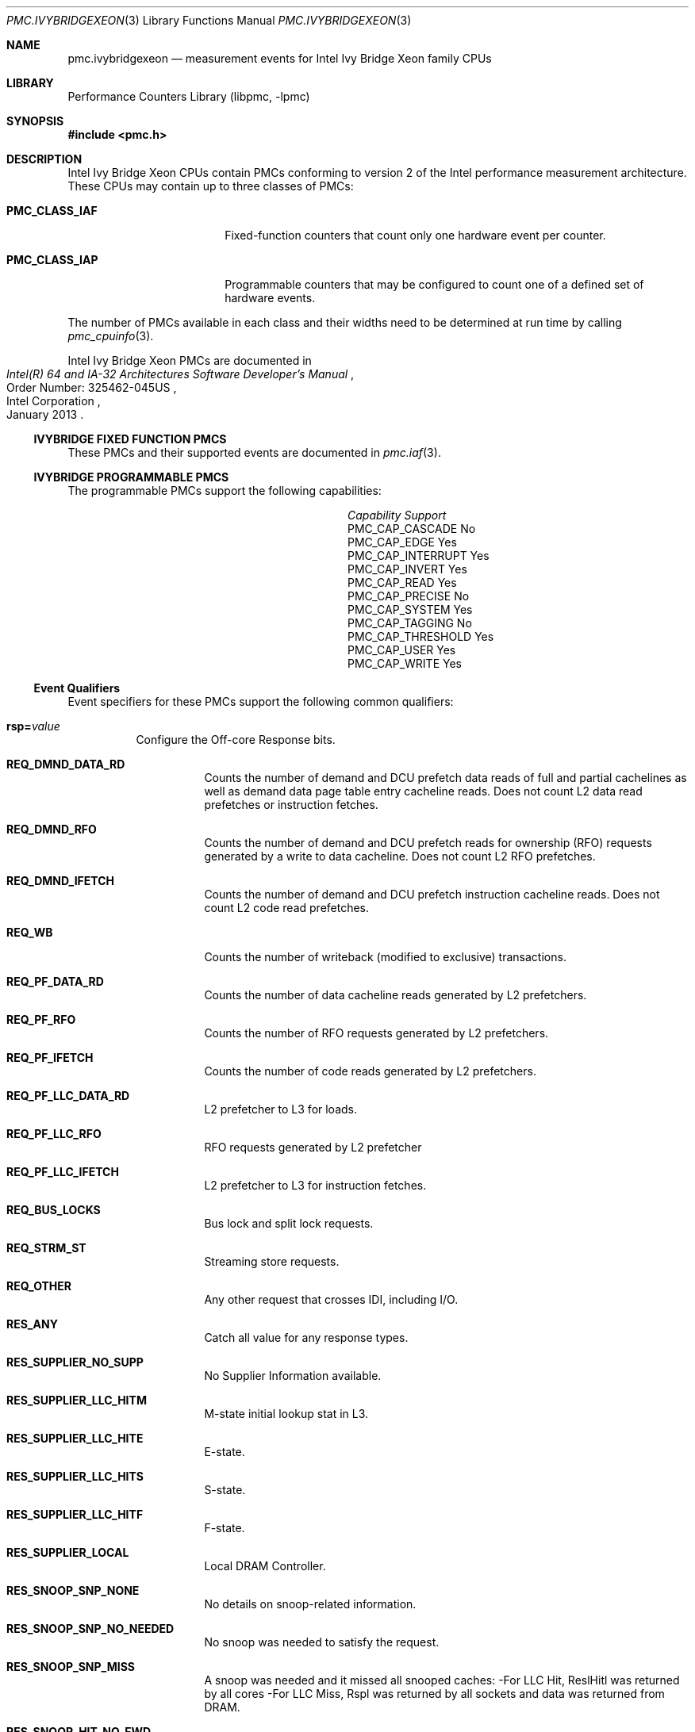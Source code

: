 .\" Copyright (c) 2013 Hiren Panchasara <hiren.panchasara@gmail.com>
.\" All rights reserved.
.\"
.\" Redistribution and use in source and binary forms, with or without
.\" modification, are permitted provided that the following conditions
.\" are met:
.\" 1. Redistributions of source code must retain the above copyright
.\"    notice, this list of conditions and the following disclaimer.
.\" 2. Redistributions in binary form must reproduce the above copyright
.\"    notice, this list of conditions and the following disclaimer in the
.\"    documentation and/or other materials provided with the distribution.
.\"
.\" THIS SOFTWARE IS PROVIDED BY THE AUTHOR AND CONTRIBUTORS ``AS IS'' AND
.\" ANY EXPRESS OR IMPLIED WARRANTIES, INCLUDING, BUT NOT LIMITED TO, THE
.\" IMPLIED WARRANTIES OF MERCHANTABILITY AND FITNESS FOR A PARTICULAR PURPOSE
.\" ARE DISCLAIMED.  IN NO EVENT SHALL THE AUTHOR OR CONTRIBUTORS BE LIABLE
.\" FOR ANY DIRECT, INDIRECT, INCIDENTAL, SPECIAL, EXEMPLARY, OR CONSEQUENTIAL
.\" DAMAGES (INCLUDING, BUT NOT LIMITED TO, PROCUREMENT OF SUBSTITUTE GOODS
.\" OR SERVICES; LOSS OF USE, DATA, OR PROFITS; OR BUSINESS INTERRUPTION)
.\" HOWEVER CAUSED AND ON ANY THEORY OF LIABILITY, WHETHER IN CONTRACT, STRICT
.\" LIABILITY, OR TORT (INCLUDING NEGLIGENCE OR OTHERWISE) ARISING IN ANY WAY
.\" OUT OF THE USE OF THIS SOFTWARE, EVEN IF ADVISED OF THE POSSIBILITY OF
.\" SUCH DAMAGE.
.\"
.\" $FreeBSD: release/10.1.0/lib/libpmc/pmc.ivybridgexeon.3 246166 2013-01-31 22:09:53Z sbruno $
.\"
.Dd Jan 25, 2013
.Dt PMC.IVYBRIDGEXEON 3
.Os
.Sh NAME
.Nm pmc.ivybridgexeon
.Nd measurement events for
.Tn Intel
.Tn Ivy Bridge Xeon
family CPUs
.Sh LIBRARY
.Lb libpmc
.Sh SYNOPSIS
.In pmc.h
.Sh DESCRIPTION
.Tn Intel
.Tn "Ivy Bridge Xeon"
CPUs contain PMCs conforming to version 2 of the
.Tn Intel
performance measurement architecture.
These CPUs may contain up to three classes of PMCs:
.Bl -tag -width "Li PMC_CLASS_IAP"
.It Li PMC_CLASS_IAF
Fixed-function counters that count only one hardware event per counter.
.It Li PMC_CLASS_IAP
Programmable counters that may be configured to count one of a defined
set of hardware events.
.El
.Pp
The number of PMCs available in each class and their widths need to be
determined at run time by calling
.Xr pmc_cpuinfo 3 .
.Pp
Intel Ivy Bridge Xeon PMCs are documented in
.Rs
.%B "Intel(R) 64 and IA-32 Architectures Software Developer's Manual"
.%N "Order Number: 325462-045US"
.%D January 2013
.%Q "Intel Corporation"
.Re
.Ss IVYBRIDGE FIXED FUNCTION PMCS
These PMCs and their supported events are documented in
.Xr pmc.iaf 3 .
.Ss IVYBRIDGE PROGRAMMABLE PMCS
The programmable PMCs support the following capabilities:
.Bl -column "PMC_CAP_INTERRUPT" "Support"
.It Em Capability Ta Em Support
.It PMC_CAP_CASCADE Ta \&No
.It PMC_CAP_EDGE Ta Yes
.It PMC_CAP_INTERRUPT Ta Yes
.It PMC_CAP_INVERT Ta Yes
.It PMC_CAP_READ Ta Yes
.It PMC_CAP_PRECISE Ta \&No
.It PMC_CAP_SYSTEM Ta Yes
.It PMC_CAP_TAGGING Ta \&No
.It PMC_CAP_THRESHOLD Ta Yes
.It PMC_CAP_USER Ta Yes
.It PMC_CAP_WRITE Ta Yes
.El
.Ss Event Qualifiers
Event specifiers for these PMCs support the following common
qualifiers:
.Bl -tag -width indent
.It Li rsp= Ns Ar value
Configure the Off-core Response bits.
.Bl -tag -width indent
.It Li REQ_DMND_DATA_RD
Counts the number of demand and DCU prefetch data reads of full and partial
cachelines as well as demand data page table entry cacheline reads. Does not
count L2 data read prefetches or instruction fetches.
.It Li REQ_DMND_RFO
Counts the number of demand and DCU prefetch reads for ownership (RFO)
requests generated by a write to data cacheline. Does not count L2 RFO
prefetches.
.It Li REQ_DMND_IFETCH
Counts the number of demand and DCU prefetch instruction cacheline reads.
Does not count L2 code read prefetches.
.It Li REQ_WB
Counts the number of writeback (modified to exclusive) transactions.
.It Li REQ_PF_DATA_RD
Counts the number of data cacheline reads generated by L2 prefetchers.
.It Li REQ_PF_RFO
Counts the number of RFO requests generated by L2 prefetchers.
.It Li REQ_PF_IFETCH
Counts the number of code reads generated by L2 prefetchers.
.It Li REQ_PF_LLC_DATA_RD
L2 prefetcher to L3 for loads.
.It Li REQ_PF_LLC_RFO
RFO requests generated by L2 prefetcher
.It Li REQ_PF_LLC_IFETCH
L2 prefetcher to L3 for instruction fetches.
.It Li REQ_BUS_LOCKS
Bus lock and split lock requests.
.It Li REQ_STRM_ST
Streaming store requests.
.It Li REQ_OTHER
Any other request that crosses IDI, including I/O.
.It Li RES_ANY
Catch all value for any response types.
.It Li RES_SUPPLIER_NO_SUPP
No Supplier Information available.
.It Li RES_SUPPLIER_LLC_HITM
M-state initial lookup stat in L3.
.It Li RES_SUPPLIER_LLC_HITE
E-state.
.It Li RES_SUPPLIER_LLC_HITS
S-state.
.It Li RES_SUPPLIER_LLC_HITF
F-state.
.It Li RES_SUPPLIER_LOCAL
Local DRAM Controller.
.It Li RES_SNOOP_SNP_NONE
No details on snoop-related information.
.It Li RES_SNOOP_SNP_NO_NEEDED
No snoop was needed to satisfy the request.
.It Li RES_SNOOP_SNP_MISS
A snoop was needed and it missed all snooped caches:
-For LLC Hit, ReslHitl was returned by all cores
-For LLC Miss, Rspl was returned by all sockets and data was returned from
DRAM.
.It Li RES_SNOOP_HIT_NO_FWD
A snoop was needed and it hits in at least one snooped cache. Hit denotes a
cache-line was valid before snoop effect. This includes:
-Snoop Hit w/ Invalidation (LLC Hit, RFO)
-Snoop Hit, Left Shared (LLC Hit/Miss, IFetch/Data_RD)
-Snoop Hit w/ Invalidation and No Forward (LLC Miss, RFO Hit S)
In the LLC Miss case, data is returned from DRAM.
.It Li RES_SNOOP_HIT_FWD
A snoop was needed and data was forwarded from a remote socket.
This includes:
-Snoop Forward Clean, Left Shared (LLC Hit/Miss, IFetch/Data_RD/RFT).
.It Li RES_SNOOP_HITM
A snoop was needed and it HitM-ed in local or remote cache. HitM denotes a
cache-line was in modified state before effect as a results of snoop. This
includes:
-Snoop HitM w/ WB (LLC miss, IFetch/Data_RD)
-Snoop Forward Modified w/ Invalidation (LLC Hit/Miss, RFO)
-Snoop MtoS (LLC Hit, IFetch/Data_RD).
.It Li RES_NON_DRAM
Target was non-DRAM system address. This includes MMIO transactions.
.El
.It Li cmask= Ns Ar value
Configure the PMC to increment only if the number of configured
events measured in a cycle is greater than or equal to
.Ar value .
.It Li edge
Configure the PMC to count the number of de-asserted to asserted
transitions of the conditions expressed by the other qualifiers.
If specified, the counter will increment only once whenever a
condition becomes true, irrespective of the number of clocks during
which the condition remains true.
.It Li inv
Invert the sense of comparison when the
.Dq Li cmask
qualifier is present, making the counter increment when the number of
events per cycle is less than the value specified by the
.Dq Li cmask
qualifier.
.It Li os
Configure the PMC to count events happening at processor privilege
level 0.
.It Li usr
Configure the PMC to count events occurring at privilege levels 1, 2
or 3.
.El
.Pp
If neither of the
.Dq Li os
or
.Dq Li usr
qualifiers are specified, the default is to enable both.
.Ss Event Specifiers (Programmable PMCs)
Ivy Bridge programmable PMCs support the following events:
.Bl -tag -width indent
.It Li LD_BLOCKS.STORE_FORWARD
.Pq Event 03H , Umask 02H
loads blocked by overlapping with store buffer that cannot be forwarded .
.It Li MISALIGN_MEM_REF.LOADS
.Pq Event 05H , Umask 01H
Speculative cache-line split load uops dispatched to L1D.
.It Li MISALIGN_MEM_REF.STORES
.Pq Event 05H , Umask 02H
Speculative cache-line split Store- address uops dispatched to L1D.
.It Li LD_BLOCKS_PARTIAL.ADDRESS_ALIAS
.Pq Event 07H , Umask 01H
False dependencies in MOB due to partial compare on address.
.It Li DTLB_LOAD_MISSES.DEMAND_LD_MISS_CAUSES_A_WALK
.Pq Event 08H , Umask 81H
Misses in all TLB levels that cause a page walk of any page size from demand loads.
.It Li DTLB_LOAD_MISSES.DEMAND_LD_WALK_COMPLETED
.Pq Event 08H , Umask 82H
Misses in all TLB levels that caused page walk completed of any size by demand loads.
.It Li DTLB_LOAD_MISSES.DEMAND_LD_WALK_DURATION
.Pq Event 08H , Umask 84H
Cycle PMH is busy with a walk due to demand loads.
.It Li UOPS_ISSUED.ANY
.Pq Event 0EH , Umask 01H
Increments each cycle the # of Uops issued by the RAT to RS.
Set Cmask = 1, Inv = 1to count stalled cycles.
Set Cmask = 1, Inv = 1, Any= 1to count stalled cycles of this core.
.It Li UOPS_ISSUED.FLAGS_MERGE
.Pq Event 0EH , Umask 10H
Number of flags-merge uops allocated. Such uops adds delay.
.It Li UOPS_ISSUED.SLOW_LEA
.Pq Event 0EH , Umask 20H
Number of slow LEA or similar uops allocated. Such uop has 3 sources (e.g. 2
sources + immediate) regardless if as a result of LEA instruction or not.
.It Li UOPS_ISSUED.SINGLE_MUL
.Pq Event 0EH , Umask 40H
Number of multiply packed/scalar single precision uops allocated.
.It Li ARITH.FPU_DIV_ACTIVE
.Pq Event 14H , Umask 01H
Cycles that the divider is active, includes INT and FP. Set 'edge =1,
cmask=1' to count the number of divides.
.It Li L2_RQSTS.DEMAND_DATA_RD_HIT
.Pq Event 24H , Umask 01H
Demand Data Read requests that hit L2 cache.
.It Li L2_RQSTS.ALL_DEMAND_DATA_RD
.Pq Event 24H , Umask 03H
Counts any demand and L1 HW prefetch data load requests to L2.
.It Li L2_RQSTS.RFO_HITS
.Pq Event 24H , Umask 04H
Counts the number of store RFO requests that hit the L2 cache.
.It Li L2_RQSTS.RFO_MISS
.Pq Event 24H , Umask 08H
Counts the number of store RFO requests that miss the L2 cache.
.It Li L2_RQSTS.ALL_RFO
.Pq Event 24H , Umask 0CH
Counts all L2 store RFO requests.
.It Li L2_RQSTS.CODE_RD_HIT
.Pq Event 24H , Umask 10H
Number of instruction fetches that hit the L2 cache.
.It Li L2_RQSTS.CODE_RD_MISS
.Pq Event 24H , Umask 20H
Number of instruction fetches that missed the L2 cache.
.It Li L2_RQSTS.ALL_CODE_RD
.Pq Event 24H , Umask 30H
Counts all L2 code requests.
.It Li L2_RQSTS.PF_HIT
.Pq Event 24H , Umask 40H
Counts all L2 HW prefetcher requests that hit L2.
.It Li L2_RQSTS.PF_MISS
.Pq Event 24H , Umask 80H
Counts all L2 HW prefetcher requests that missed L2.
.It Li L2_RQSTS.ALL_PF
.Pq Event 24H , Umask C0H
Counts all L2 HW prefetcher requests.
.It Li L2_STORE_LOCK_RQSTS.MISS
.Pq Event 27H , Umask 01H
RFOs that miss cache lines.
.It Li L2_STORE_LOCK_RQSTS.HIT_M
.Pq Event 27H , Umask 08H
RFOs that hit cache lines in M state.
.It Li L2_STORE_LOCK_RQSTS.ALL
.Pq Event 27H , Umask 0FH
RFOs that access cache lines in any state.
.It Li L2_L1D_WB_RQSTS.MISS
.Pq Event 28H , Umask 01H
Not rejected writebacks that missed LLC.
.It Li L2_L1D_WB_RQSTS.HIT_E
.Pq Event 28H , Umask 04H
Not rejected writebacks from L1D to L2 cache lines in E state.
.It Li L2_L1D_WB_RQSTS.HIT_M
.Pq Event 28H , Umask 08H
Not rejected writebacks from L1D to L2 cache lines in M state.
.It Li L2_L1D_WB_RQSTS.ALL
.Pq Event 28H , Umask 0FH
Not rejected writebacks from L1D to L2 cache lines in any state.
.It Li LONGEST_LAT_CACHE.REFERENCE
.Pq Event 2EH , Umask 4FH
This event counts requests originating from the core that reference a cache
line in the last level cache.
.It Li LONGEST_LAT_CACHE.MISS
.Pq Event 2EH , Umask 41H
This event counts each cache miss condition for references to the last level
cache.
.It Li CPU_CLK_UNHALTED.THREAD_P
.Pq Event 3CH , Umask 00H
Counts the number of thread cycles while the thread is not in a halt state.
The thread enters the halt state when it is running the HLT instruction. The
core frequency may change from time to time due to power or thermal
throttling.
.It Li CPU_CLK_THREAD_UNHALTED.REF_XCLK
.Pq Event 3CH , Umask 01H
Increments at the frequency of XCLK (100 MHz) when not halted.
.It Li L1D_PEND_MISS.PENDING
.Pq Event 48H , Umask 01H
Increments the number of outstanding L1D misses every cycle. Set Cmaks = 1
and Edge =1 to count occurrences.
Counter 2 only.
Set Cmask = 1 to count cycles.
.It Li DTLB_STORE_MISSES.MISS_CAUSES_A_WALK
.Pq Event 49H , Umask 01H
Miss in all TLB levels causes an page walk of any page size (4K/2M/4M/1G).
.It Li DTLB_STORE_MISSES.WALK_COMPLETED
.Pq Event 49H , Umask 02H
Miss in all TLB levels causes a page walk that completes of any page size
(4K/2M/4M/1G).
.It Li DTLB_STORE_MISSES.WALK_DURATION
.Pq Event 49H , Umask 04H
Cycles PMH is busy with this walk.
.It Li DTLB_STORE_MISSES.STLB_HIT
.Pq Event 49H , Umask 10H
Store operations that miss the first TLB level but hit the second and do not
cause page walks.
.It Li LOAD_HIT_PRE.SW_PF
.Pq Event 4CH , Umask 01H
Non-SW-prefetch load dispatches that hit fill buffer allocated for S/W prefetch.
.It Li LOAD_HIT_PRE.HW_PF
.Pq Event 4CH , Umask 02H
Non-SW-prefetch load dispatches that hit fill buffer allocated for H/W prefetch.
.It Li L1D.REPLACEMENT
.Pq Event 51H , Umask 01H
Counts the number of lines brought into the L1 data cache.
.It Li MOVE_ELIMINATION.INT_NOT_ELIMINATED
.Pq Event 58H , Umask 01H
Number of integer Move Elimination candidate uops that were not eliminated.
.It Li MOVE_ELIMINATION.SIMD_NOT_ELIMINATED
.Pq Event 58H , Umask 02H
Number of SIMD Move Elimination candidate uops that were not eliminated.
.It Li MOVE_ELIMINATION.INT_ELIMINATED
.Pq Event 58H , Umask 04H
Number of integer Move Elimination candidate uops that were eliminated.
.It Li MOVE_ELIMINATION.SIMD_ELIMINATED
.Pq Event 58H , Umask 08H
Number of SIMD Move Elimination candidate uops that were eliminated.
.It Li CPL_CYCLES.RING0
.Pq Event 5CH , Umask 01H
Unhalted core cycles when the thread is in ring 0.
Use Edge to count transition.
.It Li CPL_CYCLES.RING123
.Pq Event 5CH , Umask 02H
Unhalted core cycles when the thread is not in ring 0.
.It Li RS_EVENTS.EMPTY_CYCLES
.Pq Event 5EH , Umask 01H
Cycles the RS is empty for the thread.
.It Li DTLB_LOAD_MISSES.STLB_HIT
.Pq Event 5FH , Umask 04H
Counts load operations that missed 1st level DTLB but hit the 2nd level.
.It Li OFFCORE_REQUESTS_OUTSTANDING.DEMAND_DATA_RD
.Pq Event 60H , Umask 01H
Offcore outstanding Demand Data Read transactions in SQ to uncore. Set
Cmask=1 to count cycles.
.It Li OFFCORE_REQUESTS_OUTSTANDING.DEMAND_CODE_RD
.Pq Event 60H , Umask 02H
Offcore outstanding Demand Code Read transactions in SQ to uncore. Set
Cmask=1 to count cycles.
.It Li OFFCORE_REQUESTS_OUTSTANDING.DEMAND_RFO
.Pq Event 60H , Umask 04H
Offcore outstanding RFO store transactions in SQ to uncore. Set Cmask=1 to
count cycles.
.It Li OFFCORE_REQUESTS_OUTSTANDING.ALL_DATA_RD
.Pq Event 60H , Umask 08H
Offcore outstanding cacheable data read transactions in SQ to uncore. Set
Cmask=1 to count cycles.
.It Li LOCK_CYCLES.SPLIT_LOCK_UC_LOCK_DURATION
.Pq Event 63H , Umask 01H
Cycles in which the L1D and L2 are locked, due to a UC lock or split lock.
.It Li LOCK_CYCLES.CACHE_LOCK_DURATION
.Pq Event 63H , Umask 02H
Cycles in which the L1D is locked.
.It Li IDQ.EMPTY
.Pq Event 79H , Umask 02H
Counts cycles the IDQ is empty.
.It Li IDQ.MITE_UOPS
.Pq Event 79H , Umask 04H
Increment each cycle # of uops delivered to IDQ from MITE path.
Can combine Umask 04H and 20H.
Set Cmask = 1 to count cycles.
.It Li IDQ.DSB_UOPS
.Pq Event 79H , Umask 08H
Increment each cycle. # of uops delivered to IDQ from DSB path.
Can combine Umask 08H and 10H
Set Cmask = 1 to count cycles.
.It Li IDQ.MS_DSB_UOPS
.Pq Event 79H , Umask 10H
Increment each cycle # of uops delivered to IDQ when MS_busy by DSB. Set
Cmask = 1 to count cycles. Add Edge=1 to count # of delivery.
Can combine Umask 04H, 08H.
.It Li IDQ.MS_MITE_UOPS
.Pq Event 79H , Umask 20H
Increment each cycle # of uops delivered to IDQ when MS_busy by MITE. Set
Cmask = 1 to count cycles.
Can combine Umask 04H, 08H.
.It Li IDQ.MS_UOPS
.Pq Event 79H , Umask 30H
Increment each cycle # of uops delivered to IDQ from MS by either DSB or
MITE. Set Cmask = 1 to count cycles.
Can combine Umask 04H, 08H.
.It Li IDQ.ALL_DSB_CYCLES_ANY_UOPS
.Pq Event 79H , Umask 18H
Counts cycles DSB is delivered at least one uops. Set Cmask = 1.
.It Li IDQ.ALL_DSB_CYCLES_4_UOPS
.Pq Event 79H , Umask 18H
Counts cycles DSB is delivered four uops. Set Cmask = 4.
.It Li IDQ.ALL_MITE_CYCLES_ANY_UOPS
.Pq Event 79H , Umask 24H
Counts cycles MITE is delivered at least one uops. Set Cmask = 1.
.It Li IDQ.ALL_MITE_CYCLES_4_UOPS
.Pq Event 79H , Umask 24H
Counts cycles MITE is delivered four uops. Set Cmask = 4.
.It Li IDQ.MITE_ALL_UOPS
.Pq Event 79H , Umask 3CH
# of uops delivered to IDQ from any path.
.It Li ICACHE.MISSES
.Pq Event 80H , Umask 02H
Number of Instruction Cache, Streaming Buffer and Victim Cache Misses.
Includes UC accesses.
.It Li ITLB_MISSES.MISS_CAUSES_A_WALK
.Pq Event 85H , Umask 01H
Misses in all ITLB levels that cause page walks.
.It Li ITLB_MISSES.WALK_COMPLETED
.Pq Event 85H , Umask 02H
Misses in all ITLB levels that cause completed page walks.
.It Li ITLB_MISSES.WALK_DURATION
.Pq Event 85H , Umask 04H
Cycle PMH is busy with a walk.
.It Li ITLB_MISSES.STLB_HIT
.Pq Event 85H , Umask 10H
Number of cache load STLB hits. No page walk.
.It Li ILD_STALL.LCP
.Pq Event 87H , Umask 01H
Stalls caused by changing prefix length of the instruction.
.It Li ILD_STALL.IQ_FULL
.Pq Event 87H , Umask 04H
Stall cycles due to IQ is full.
.It Li BR_INST_EXEC.COND
.Pq Event 88H , Umask 01H
Qualify conditional near branch instructions executed, but not necessarily
retired.
Must combine with umask 40H, 80H.
.It Li BR_INST_EXEC.DIRECT_JMP
.Pq Event 88H , Umask 02H
Qualify all unconditional near branch instructions excluding calls and
indirect branches.
Must combine with umask 80H.
.It Li BR_INST_EXEC.INDIRECT_JMP_NON_CALL_RET
.Pq Event 88H , Umask 04H
Qualify executed indirect near branch instructions that are not calls nor
returns.
Must combine with umask 80H.
.It Li BR_INST_EXEC.RETURN_NEAR
.Pq Event 88H , Umask 08H
Qualify indirect near branches that have a return mnemonic.
Must combine with umask 80H.
.It Li BR_INST_EXEC.DIRECT_NEAR_CALL
.Pq Event 88H , Umask 10H
Qualify unconditional near call branch instructions, excluding non call
branch, executed.
Must combine with umask 80H.
.It Li BR_INST_EXEC.INDIRECT_NEAR_CALL
.Pq Event 88H , Umask 20H
Qualify indirect near calls, including both register and memory indirect,
executed.
Must combine with umask 80H.
.It Li BR_INST_EXEC.NONTAKEN
.Pq Event 88H , Umask 40H
Qualify non-taken near branches executed.
Applicable to umask 01H only.
.It Li BR_INST_EXEC.TAKEN
.Pq Event 88H , Umask 80H
Qualify taken near branches executed. Must combine with 01H,02H, 04H, 08H,
10H, 20H.
.It Li BR_INST_EXEC.ALL_BRANCHES
.Pq Event 88H , Umask FFH
Counts all near executed branches (not necessarily retired).
.It Li BR_MISP_EXEC.COND
.Pq Event 89H , Umask 01H
Qualify conditional near branch instructions mispredicted.
Must combine with umask 40H, 80H.
.It Li BR_MISP_EXEC.INDIRECT_JMP_NON_CALL_RET
.Pq Event 89H , Umask 04H
Qualify mispredicted indirect near branch instructions that are not calls
nor returns.
Must combine with umask 80H.
.It Li BR_MISP_EXEC.RETURN_NEAR
.Pq Event 89H , Umask 08H
Qualify mispredicted indirect near branches that have a return mnemonic.
Must combine with umask 80H.
.It Li BR_MISP_EXEC.DIRECT_NEAR_CALL
.Pq Event 89H , Umask 10H
Qualify mispredicted unconditional near call branch instructions, excluding
non call branch, executed.
Must combine with umask 80H.
.It Li BR_MISP_EXEC.INDIRECT_NEAR_CALL
.Pq Event 89H , Umask 20H
Qualify mispredicted indirect near calls, including both register and memory
indirect, executed.
Must combine with umask 80H.
.It Li BR_MISP_EXEC.NONTAKEN
.Pq Event 89H , Umask 40H
Qualify mispredicted non-taken near branches executed.
Applicable to umask 01H only.
.It Li BR_MISP_EXEC.TAKEN
.Pq Event 89H , Umask 80H
Qualify mispredicted taken near branches executed. Must combine with
01H,02H, 04H, 08H, 10H, 20H.
.It Li BR_MISP_EXEC.ALL_BRANCHES
.Pq Event 89H , Umask FFH
Counts all near executed branches (not necessarily retired).
.It Li IDQ_UOPS_NOT_DELIVERED.CORE
.Pq Event 9CH , Umask 01H
Count number of non-delivered uops to RAT per thread.
Use Cmask to qualify uop b/w.
.It Li UOPS_DISPATCHED_PORT.PORT_0
.Pq Event A1H , Umask 01H
Cycles which a Uop is dispatched on port 0.
.It Li UOPS_DISPATCHED_PORT.PORT_1
.Pq Event A1H , Umask 02H
Cycles which a Uop is dispatched on port 1.
.It Li UOPS_DISPATCHED_PORT.PORT_2_LD
.Pq Event A1H , Umask 04H
Cycles which a load uop is dispatched on port 2.
.It Li UOPS_DISPATCHED_PORT.PORT_2_STA
.Pq Event A1H , Umask 08H
Cycles which a store address uop is dispatched on port 2.
.It Li UOPS_DISPATCHED_PORT.PORT_2
.Pq Event A1H , Umask 0CH
Cycles which a Uop is dispatched on port 2.
.It Li UOPS_DISPATCHED_PORT.PORT_3_LD
.Pq Event A1H , Umask 10H
Cycles which a load uop is dispatched on port 3.
.It Li UOPS_DISPATCHED_PORT.PORT_3_STA
.Pq Event A1H , Umask 20H
Cycles which a store address uop is dispatched on port 3.
.It Li UOPS_DISPATCHED_PORT.PORT_3
.Pq Event A1H , Umask 30H
Cycles which a Uop is dispatched on port 3.
.It Li UOPS_DISPATCHED_PORT.PORT_4
.Pq Event A1H , Umask 40H
Cycles which a Uop is dispatched on port 4.
.It Li UOPS_DISPATCHED_PORT.PORT_5
.Pq Event A1H , Umask 80H
Cycles which a Uop is dispatched on port 5.
.It Li RESOURCE_STALLS.ANY
.Pq Event A2H , Umask 01H
Cycles Allocation is stalled due to Resource Related reason.
.It Li RESOURCE_STALLS.RS
.Pq Event A2H , Umask 04H
Cycles stalled due to no eligible RS entry available.
.It Li RESOURCE_STALLS.SB
.Pq Event A2H , Umask 08H
Cycles stalled due to no store buffers available. (not including draining
form sync).
.It Li RESOURCE_STALLS.ROB
.Pq Event A2H , Umask 10H
Cycles stalled due to re-order buffer full.
.It Li CYCLE_ACTIVITY.CYCLES_L2_PENDING
.Pq Event A3H , Umask 01H
Cycles with pending L2 miss loads. Set AnyThread to count per core.
.It Li CYCLE_ACTIVITY.CYCLES_LDM_PENDING
.Pq Event A3H , Umask 02H
Cycles with pending memory loads. Set AnyThread to count per core.
.It Li CYCLE_ACTIVITY.CYCLES_NO_EXECUTE
.Pq Event A3H , Umask 04H
Cycles of dispatch stalls. Set AnyThread to count per core.
.It Li CYCLE_ACTIVITY.CYCLES_L1D_PENDING
.Pq Event A3H , Umask 08H
Cycles with pending L1 cache miss loads. Set AnyThread to count per core.
.It Li DSB2MITE_SWITCHES.COUNT
.Pq Event ABH , Umask 01H
Number of DSB to MITE switches.
.It Li DSB2MITE_SWITCHES.PENALTY_CYCLES
.Pq Event ABH , Umask 02H
Cycles DSB to MITE switches caused delay.
.It Li DSB_FILL.EXCEED_DSB_LINES
.Pq Event ACH , Umask 08H
DSB Fill encountered > 3 DSB lines.
.It Li ITLB.ITLB_FLUSH
.Pq Event AEH , Umask 01H
Counts the number of ITLB flushes, includes 4k/2M/4M pages.
.It Li OFFCORE_REQUESTS.DEMAND_DATA_RD
.Pq Event B0H , Umask 01H
Demand data read requests sent to uncore.
.It Li OFFCORE_REQUESTS.DEMAND_CODE_RD
.Pq Event B0H , Umask 02H
Demand code read requests sent to uncore.
.It Li OFFCORE_REQUESTS.DEMAND_RFO
.Pq Event B0H , Umask 04H
Demand RFO read requests sent to uncore, including regular RFOs, locks,
ItoM.
.It Li OFFCORE_REQUESTS.ALL_DATA_RD
.Pq Event B0H , Umask 08H
Data read requests sent to uncore (demand and prefetch).
.It Li UOPS_EXECUTED.THREAD
.Pq Event B1H , Umask 01H
Counts total number of uops to be executed per-thread each cycle. Set Cmask
= 1, INV =1 to count stall cycles.
.It Li UOPS_EXECUTED.CORE
.Pq Event B1H , Umask 02H
Counts total number of uops to be executed per-core each cycle.
Do not need to set ANY.
.It Li OFF_CORE_RESPONSE_0
.Pq Event B7H , Umask 01H
Off-core Response Performance Monitoring.
PMC0 only.
Requires programming MSR 01A6H.
.It Li OFF_CORE_RESPONSE_1
.Pq Event BBH , Umask 01H
Off-core Response Performance Monitoring.
PMC3 only.
Requires programming MSR 01A7H.
.It Li TLB_FLUSH.DTLB_THREAD
.Pq Event BDH , Umask 01H
DTLB flush attempts of the thread- specific entries.
.It Li TLB_FLUSH.STLB_ANY
.Pq Event BDH , Umask 20H
Count number of STLB flush attempts.
.It Li INST_RETIRED.ANY_P
.Pq Event C0H , Umask 00H
Number of instructions at retirement.
.It Li INST_RETIRED.ALL
.Pq Event C0H , Umask 01H
Precise instruction retired event with HW to reduce effect of PEBS shadow in
IP distribution.
PMC1 only.
Must quiesce other PMCs.
.It Li OTHER_ASSISTS.AVX_STORE
.Pq Event C1H , Umask 08H
Number of assists associated with 256-bit AVX store operations.
.It Li OTHER_ASSISTS.AVX_TO_SSE
.Pq Event C1H , Umask 10H
Number of transitions from AVX- 256 to legacy SSE when penalty applicable.
.It Li OTHER_ASSISTS.SSE_TO_AVX
.Pq Event C1H , Umask 20H
Number of transitions from SSE to AVX-256 when penalty applicable.
.It Li UOPS_RETIRED.ALL
.Pq Event C2H , Umask 01H
Counts the number of micro-ops retired, Use cmask=1 and invert to count
active cycles or stalled cycles.
Supports PEBS, use Any=1 for core granular.
.It Li UOPS_RETIRED.RETIRE_SLOTS
.Pq Event C2H , Umask 02H
Counts the number of retirement slots used each cycle.
.It Li MACHINE_CLEARS.MEMORY_ORDERING
.Pq Event C3H , Umask 02H
Counts the number of machine clears due to memory order conflicts.
.It Li MACHINE_CLEARS.SMC
.Pq Event C3H , Umask 04H
Number of self-modifying-code machine clears detected.
.It Li MACHINE_CLEARS.MASKMOV
.Pq Event C3H , Umask 20H
Counts the number of executed AVX masked load operations that refer to an
illegal address range with the mask bits set to 0.
.It Li BR_INST_RETIRED.ALL_BRANCHES
.Pq Event C4H , Umask 00H
Branch instructions at retirement.
.It Li BR_INST_RETIRED.CONDITIONAL
.Pq Event C4H , Umask 01H
Counts the number of conditional branch instructions retired.
Supports PEBS.
.It Li BR_INST_RETIRED.NEAR_CALL
.Pq Event C4H , Umask 02H
Direct and indirect near call instructions retired.
.It Li BR_INST_RETIRED.ALL_BRANCHES
.Pq Event C4H , Umask 04H
Counts the number of branch instructions retired.
.It Li BR_INST_RETIRED.NEAR_RETURN
.Pq Event C4H , Umask 08H
Counts the number of near return instructions retired.
.It Li BR_INST_RETIRED.NOT_TAKEN
.Pq Event C4H , Umask 10H
Counts the number of not taken branch instructions retired.
.It Li BR_INST_RETIRED.NEAR_TAKEN
.Pq Event C4H , Umask 20H
Number of near taken branches retired.
.It Li BR_INST_RETIRED.FAR_BRANCH
.Pq Event C4H , Umask 40H
Number of far branches retired.
.It Li BR_MISP_RETIRED.ALL_BRANCHES
.Pq Event C5H , Umask 00H
Mispredicted branch instructions at retirement.
.It Li BR_MISP_RETIRED.CONDITIONAL
.Pq Event C5H , Umask 01H
Mispredicted conditional branch instructions retired.
Supports PEBS.
.It Li BR_MISP_RETIRED.NEAR_CALL
.Pq Event C5H , Umask 02H
Direct and indirect mispredicted near call instructions retired.
.It Li BR_MISP_RETIRED.ALL_BRANCHES
.Pq Event C5H , Umask 04H
Mispredicted macro branch instructions retired.
.It Li BR_MISP_RETIRED.NOT_TAKEN
.Pq Event C5H , Umask 10H
Mispredicted not taken branch instructions retired.
.It Li BR_MISP_RETIRED.TAKEN
.Pq Event C5H , Umask 20H
Mispredicted taken branch instructions retired.
.It Li FP_ASSIST.X87_OUTPUT
.Pq Event CAH , Umask 02H
Number of X87 FP assists due to Output values.
.It Li FP_ASSIST.X87_INPUT
.Pq Event CAH , Umask 04H
Number of X87 FP assists due to input values.
.It Li FP_ASSIST.SIMD_OUTPUT
.Pq Event CAH , Umask 08H
Number of SIMD FP assists due to Output values.
.It Li FP_ASSIST.SIMD_INPUT
.Pq Event CAH , Umask 10H
Number of SIMD FP assists due to input values.
.It Li FP_ASSIST.ANY
.Pq Event CAH , Umask 1EH
Cycles with any input/output SSE* or FP assists.
.It Li ROB_MISC_EVENTS.LBR_INSERTS
.Pq Event CCH , Umask 20H
Count cases of saving new LBR records by hardware.
.It Li MEM_TRANS_RETIRED.LOAD_LATENCY
.Pq Event CDH , Umask 01H
Sample loads with specified latency threshold.
PMC3 only.
Specify threshold in MSR 0x3F6.
.It Li MEM_TRANS_RETIRED.PRECISE_STORE
.Pq Event CDH , Umask 02H
Sample stores and collect precise store operation via PEBS record.
PMC3 only.
.It Li MEM_UOP_RETIRED.LOADS
.Pq Event D0H , Umask 01H
Qualify retired memory uops that are loads. Combine with umask 10H, 20H,
40H, 80H.
Supports PEBS.
.It Li MEM_UOP_RETIRED.STORES
.Pq Event D0H , Umask 02H
Qualify retired memory uops that are stores. Combine with umask 10H, 20H,
40H, 80H.
.It Li MEM_UOP_RETIRED.STLB_MISS
.Pq Event D0H , Umask 10H
Qualify retired memory uops with STLB miss. Must combine with umask 01H,
02H, to produce counts.
.It Li MEM_UOP_RETIRED.LOCK
.Pq Event D0H , Umask 20H
Qualify retired memory uops with lock. Must combine with umask 01H, 02H, to
produce counts.
.It Li MEM_UOP_RETIRED.SPLIT
.Pq Event D0H , Umask 40H
Qualify retired memory uops with line split. Must combine with umask 01H,
02H, to produce counts.
.It Li MEM_UOP_RETIRED.ALL
.Pq Event D0H , Umask 80H
Qualify any retired memory uops. Must combine with umask 01H, 02H, to
produce counts.
.It Li MEM_LOAD_UOPS_RETIRED.L1_HIT
.Pq Event D1H , Umask 01H
Retired load uops with L1 cache hits as data sources.
Supports PEBS.
.It Li MEM_LOAD_UOPS_RETIRED.L2_HIT
.Pq Event D1H , Umask 02H
Retired load uops with L2 cache hits as data sources.
.It Li MEM_LOAD_UOPS_RETIRED.LLC_HIT
.Pq Event D1H , Umask 04H
Retired load uops whose data source was LLC hit with no snoop required.
.It Li MEM_LOAD_UOPS_RETIRED.LLC_MISS
.Pq Event D1H , Umask 20H
Retired load uops whose data source is LLC miss.
.It Li MEM_LOAD_UOPS_RETIRED.HIT_LFB
.Pq Event D1H , Umask 40H
Retired load uops which data sources were load uops missed L1 but hit FB due
to preceding miss to the same cache line with data not ready.
.It Li MEM_LOAD_UOPS_LLC_HIT_RETIRED.XSNP_MISS
.Pq Event D2H , Umask 01H
Retired load uops which data sources were LLC hit and cross-core snoop
missed in on-pkg core cache.
Supports PEBS.
.It Li MEM_LOAD_UOPS_LLC_HIT_RETIRED.XSNP_HIT
.Pq Event D2H , Umask 02H
Retired load uops which data sources were LLC and cross-core snoop hits in
on-pkg core cache.
Supports PEBS.
.It Li MEM_LOAD_UOPS_LLC_HIT_RETIRED.XSNP_HITM
.Pq Event D2H , Umask 04H
Retired load uops which data sources were HitM responses from shared LLC.
.It Li MEM_LOAD_UOPS_LLC_HIT_RETIRED.XSNP_NONE
.Pq Event D2H , Umask 08H
Retired load uops which data sources were hits in LLC without snoops
required.
.It Li MEM_LOAD_UOPS_LLC_MISS_RETIRED.LOCAL_DRAM
.Pq Event D3H , Umask 01H
Retired load uops which data sources missed LLC but serviced from local
dram.
Supports PEBS.
.It Li MEM_LOAD_UOPS_LLC_MISS_RETIRED.REMOTE_DRAM
.Pq Event D3H , Umask 04H
Retired load uops whose data source was remote DRAM.
.It Li MEM_LOAD_UOPS_LLC_MISS_RETIRED.REMOTE_HITM
.Pq Event D3H , Umask 10H
Retired load uops whose data source was remote HITM.
.It Li MEM_LOAD_UOPS_LLC_MISS_RETIRED.REMOTE_FWD
.Pq Event D3H , Umask 20H
Retired load uops whose data source was forwards from a remote cache.
.It Li BACLEARS.ANY
.Pq Event E6H , Umask 1FH
Number of front end re-steers due to BPU misprediction.
.It Li L2_TRANS.DEMAND_DATA_RD
.Pq Event F0H , Umask 01H
Demand Data Read requests that access L2 cache.
.It Li L2_TRANS.RFO
.Pq Event F0H , Umask 02H
RFO requests that access L2 cache.
.It Li L2_TRANS.CODE_RD
.Pq Event F0H , Umask 04H
L2 cache accesses when fetching instructions.
.It Li L2_TRANS.ALL_PF
.Pq Event F0H , Umask 08H
Any MLC or LLC HW prefetch accessing L2, including rejects.
.It Li L2_TRANS.L1D_WB
.Pq Event F0H , Umask 10H
L1D writebacks that access L2 cache.
.It Li L2_TRANS.L2_FILL
.Pq Event F0H , Umask 20H
L2 fill requests that access L2 cache.
.It Li L2_TRANS.L2_WB
.Pq Event F0H , Umask 40H
L2 writebacks that access L2 cache.
.It Li L2_TRANS.ALL_REQUESTS
.Pq Event F0H , Umask 80H
Transactions accessing L2 pipe.
.It Li L2_LINES_IN.I
.Pq Event F1H , Umask 01H
L2 cache lines in I state filling L2.
Counting does not cover rejects.
.It Li L2_LINES_IN.S
.Pq Event F1H , Umask 02H
L2 cache lines in S state filling L2.
Counting does not cover rejects.
.It Li L2_LINES_IN.E
.Pq Event F1H , Umask 04H
L2 cache lines in E state filling L2.
Counting does not cover rejects.
.It Li L2_LINES_IN.ALL
.Pq Event F1H , Umask 07H
L2 cache lines filling L2.
Counting does not cover rejects.
.It Li L2_LINES_OUT.DEMAND_CLEAN
.Pq Event F2H , Umask 01H
Clean L2 cache lines evicted by demand.
.It Li L2_LINES_OUT.DEMAND_DIRTY
.Pq Event F2H , Umask 02H
Dirty L2 cache lines evicted by demand.
.It Li L2_LINES_OUT.PF_CLEAN
.Pq Event F2H , Umask 04H
Clean L2 cache lines evicted by the MLC prefetcher.
.It Li L2_LINES_OUT.PF_DIRTY
.Pq Event F2H , Umask 08H
Dirty L2 cache lines evicted by the MLC prefetcher.
.It Li L2_LINES_OUT.DIRTY_ALL
.Pq Event F2H , Umask 0AH
Dirty L2 cache lines filling the L2.
.El
.Sh SEE ALSO
.Xr pmc 3 ,
.Xr pmc.atom 3 ,
.Xr pmc.core 3 ,
.Xr pmc.iaf 3 ,
.Xr pmc.ucf 3 ,
.Xr pmc.k7 3 ,
.Xr pmc.k8 3 ,
.Xr pmc.p4 3 ,
.Xr pmc.p5 3 ,
.Xr pmc.p6 3 ,
.Xr pmc.corei7 3 ,
.Xr pmc.corei7uc 3 ,
.Xr pmc.ivybridge 3 ,
.Xr pmc.sandybridge 3 ,
.Xr pmc.sandybridgeuc 3 ,
.Xr pmc.sandybridgexeon 3 ,
.Xr pmc.westmere 3 ,
.Xr pmc.westmereuc 3 ,
.Xr pmc.soft 3 ,
.Xr pmc.tsc 3 ,
.Xr pmc_cpuinfo 3 ,
.Xr pmclog 3 ,
.Xr hwpmc 4
.Sh HISTORY
The
.Nm pmc
library first appeared in
.Fx 6.0 .
.Sh AUTHORS
The
.Lb libpmc
library was written by
.An "Joseph Koshy"
.Aq jkoshy@FreeBSD.org .
The support for the Ivy Bridge Xeon
microarchitecture was written by
.An "Hiren Panchasara"
.Aq hiren.panchasara@gmail.com .
